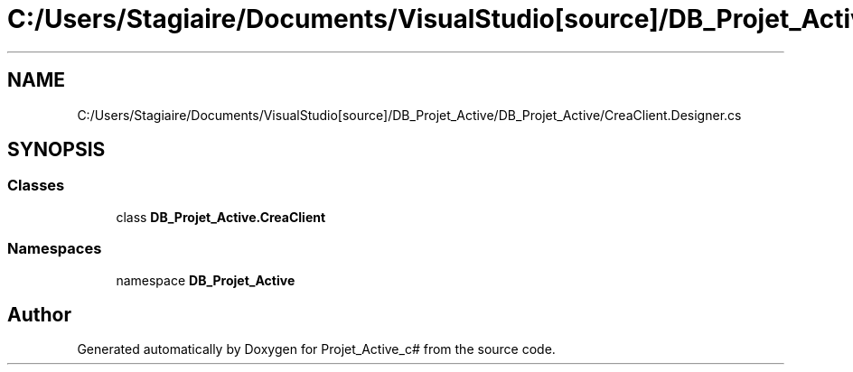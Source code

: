 .TH "C:/Users/Stagiaire/Documents/VisualStudio[source]/DB_Projet_Active/DB_Projet_Active/CreaClient.Designer.cs" 3 "Mon Jan 7 2019" "Version 0.1" "Projet_Active_c#" \" -*- nroff -*-
.ad l
.nh
.SH NAME
C:/Users/Stagiaire/Documents/VisualStudio[source]/DB_Projet_Active/DB_Projet_Active/CreaClient.Designer.cs
.SH SYNOPSIS
.br
.PP
.SS "Classes"

.in +1c
.ti -1c
.RI "class \fBDB_Projet_Active\&.CreaClient\fP"
.br
.in -1c
.SS "Namespaces"

.in +1c
.ti -1c
.RI "namespace \fBDB_Projet_Active\fP"
.br
.in -1c
.SH "Author"
.PP 
Generated automatically by Doxygen for Projet_Active_c# from the source code\&.
